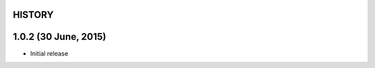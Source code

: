 =======
HISTORY
=======

=====================
1.0.2 (30 June, 2015)
=====================
* Initial release

